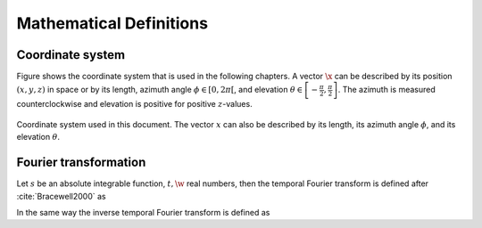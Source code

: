 .. _sec-mathematical-definitions:

Mathematical Definitions
------------------------

.. _sec-coordinate_system:

Coordinate system
~~~~~~~~~~~~~~~~~

Figure shows the coordinate system that is used in the following
chapters. A vector :math:`\x` can be described by its position
:math:`(x,y,z)` in space or by its length, azimuth angle
:math:`\phi \in [0,2\pi[`, and elevation
:math:`\theta \in \left[-\frac{\pi}{2},\frac{\pi}{2}\right]`.
The azimuth is measured counterclockwise and elevation is positive for
positive :math:`z`-values.

.. _fig-coordinate-system:

.. figure:: ../img/coordinate_system.png
    :align: center

    Coordinate system used in this document. The vector :math:`x` can also be
    described by its length, its azimuth angle :math:`\phi`, and its elevation
    :math:`\theta`.

.. _sec-fourier-transform:

Fourier transformation
~~~~~~~~~~~~~~~~~~~~~~

Let :math:`s` be an absolute integrable function, :math:`t,\w` real
numbers, then the temporal Fourier transform is defined after
:cite:`Bracewell2000` as

.. math::
    :label: fft

    S(\w) = \mathcal{F}\left\{s(t)\right\} =
        \int^{\infty}_{-\infty} s(t) \e{-\i\w t} \d t.

In the same way the inverse temporal Fourier transform is defined as

.. math::
    :label: ifft

    s(t) = \mathcal{F}^{-1}\left\{S(\w)\right\} =
        \frac{1}{2\pi} \int^{\infty}_{-\infty} S(\w)
        \e{\i\w t} \d\w.


.. vim: filetype=rst spell:
